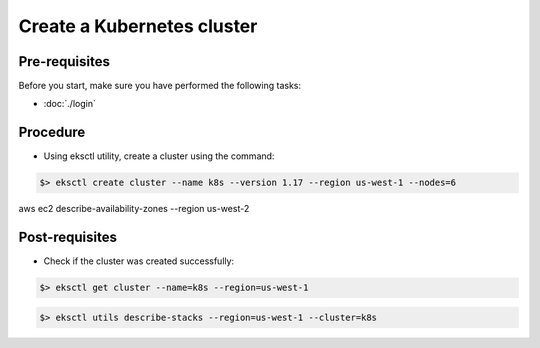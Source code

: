 Create a Kubernetes cluster
===========================

Pre-requisites
--------------
Before you start, make sure you have performed the following tasks:

* :doc:`./login`

Procedure
---------
* Using eksctl utility, create a cluster using the command:

.. code-block:: shell

   $> eksctl create cluster --name k8s --version 1.17 --region us-west-1 --nodes=6

aws ec2 describe-availability-zones --region us-west-2



Post-requisites
---------------
* Check if the cluster was created successfully:

.. code-block:: shell

   $> eksctl get cluster --name=k8s --region=us-west-1 


.. code-block:: shell

   $> eksctl utils describe-stacks --region=us-west-1 --cluster=k8s
   

